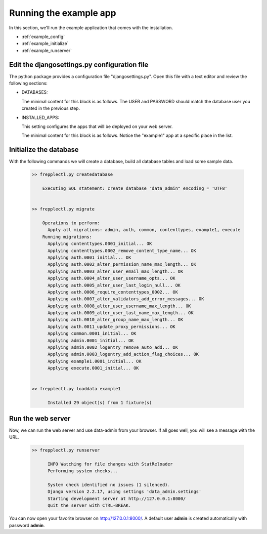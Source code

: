 =======================
Running the example app
=======================

In this section, we'll run the example application that comes with the installation.

* :ref:`example_config`
* :ref:`example_initialize`
* :ref:`example_runserver`


.. _example_config:

Edit the djangosettings.py configuration file
---------------------------------------------

The python package provides a configuration file "djangosettings.py".
Open this file with a text editor and review the following sections:

* DATABASES:

  The minimal content for this block is as follows. The USER and PASSWORD should match
  the database user you created in the previous step. 

  .. code-block:: python
     :emphasize-lines: 8,11

      DATABASES = {
        "default": {
          "ENGINE": "django.db.backends.postgresql",
          # Database name
          "NAME": "data_admin",
          # Role name when using md5 authentication.
          # Leave as an empty string when using peer or ident authencation.
          "USER": "frepple",
          # Role password when using md5 authentication.
          # Leave as an empty string when using peer or ident authencation.
          "PASSWORD": "frepple",
          # When using TCP sockets specify the hostname, the ip4 address or the ip6 address here.
          # Leave as an empty string to use Unix domain socket ("local" lines in pg_hba.conf).
          "HOST": "",
          # Specify the port number when using a TCP socket.
          "PORT": "",
          "OPTIONS": {},
          "CONN_MAX_AGE": 60,
          "TEST": {
            "NAME": "test_data_admin"  # Database name used when running the test suite.
            },
          "FILEUPLOADFOLDER": os.path.normpath(
            os.path.join(FREPPLE_LOGDIR, "data", "default")
            ),
          "SECRET_WEBTOKEN_KEY": SECRET_KEY,
          }
        }
        
* INSTALLED_APPS:

  This setting configures the apps that will be deployed on your web server. 
  
  The minimal content for this block is as follows. Notice the "example1" app
  at a specific place in the list. 
  
  .. code-block:: python
     :emphasize-lines: 7

      INSTALLED_APPS = (
          "django.contrib.auth",
          "django.contrib.contenttypes",
          "django.contrib.messages",
          "django.contrib.staticfiles",
          "data_admin.boot",
          "data_admin_examples.example1",   # <<< The example app 
          "data_admin.execute",
          "data_admin.common",
          "django_filters",
          "rest_framework",
          "django_admin_bootstrapped",
          "django.contrib.admin",
      )


.. _example_intialize:

Initialize the database
-----------------------

With the following commands we will create a database, build all database tables and load some sample data.

  .. code-block:: none

      >> frepplectl.py createdatabase
      
          Executing SQL statement: create database "data_admin" encoding = 'UTF8'

      
      >> frepplectl.py migrate

          Operations to perform:
            Apply all migrations: admin, auth, common, contenttypes, example1, execute
          Running migrations:
            Applying contenttypes.0001_initial... OK
            Applying contenttypes.0002_remove_content_type_name... OK
            Applying auth.0001_initial... OK
            Applying auth.0002_alter_permission_name_max_length... OK
            Applying auth.0003_alter_user_email_max_length... OK
            Applying auth.0004_alter_user_username_opts... OK
            Applying auth.0005_alter_user_last_login_null... OK
            Applying auth.0006_require_contenttypes_0002... OK
            Applying auth.0007_alter_validators_add_error_messages... OK
            Applying auth.0008_alter_user_username_max_length... OK
            Applying auth.0009_alter_user_last_name_max_length... OK
            Applying auth.0010_alter_group_name_max_length... OK
            Applying auth.0011_update_proxy_permissions... OK
            Applying common.0001_initial... OK
            Applying admin.0001_initial... OK
            Applying admin.0002_logentry_remove_auto_add... OK
            Applying admin.0003_logentry_add_action_flag_choices... OK
            Applying example1.0001_initial... OK
            Applying execute.0001_initial... OK      


      >> frepplectl.py loaddata example1
      
            Installed 29 object(s) from 1 fixture(s)
      

.. _example_runserver:

Run the web server
------------------

Now, we can run the web server and use data-admin from your browser.
If all goes well, you will see a message with the URL.

  .. code-block:: none

      >> frepplectl.py runserver
       
            INFO Watching for file changes with StatReloader
            Performing system checks...
    
            System check identified no issues (1 silenced).
            Django version 2.2.17, using settings 'data_admin.settings'
            Starting development server at http://127.0.0.1:8000/
            Quit the server with CTRL-BREAK.

You can now open your favorite browser on http://127.0.0.1:8000/.
A default user **admin** is created automatically with password **admin**.
